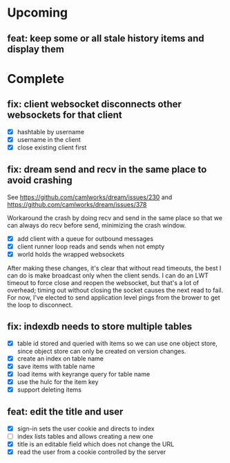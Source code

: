 * Upcoming

** feat: keep some or all stale history items and display them

* Complete

** fix: client websocket disconnects other websockets for that client

- [X] hashtable by username
- [X] username in the client
- [X] close existing client first

** fix: dream send and recv in the same place to avoid crashing

See https://github.com/camlworks/dream/issues/230 and
https://github.com/camlworks/dream/issues/378

Workaround the crash by doing recv and send in the same place so that
we can always do recv before send, minimizing the crash window.

- [X] add client with a queue for outbound messages
- [X] client runner loop reads and sends when not empty
- [X] world holds the wrapped websockets

After making these changes, it's clear that without read timeouts, the
best I can do is make broadcast only when the client sends. I can do
an LWT timeout to force close and reopen the websocket, but that's a
lot of overhead; timing out without closing the socket causes the next
read to fail. For now, I've elected to send application level pings
from the brower to get the loop to disconnect.

** fix: indexdb needs to store multiple tables

- [X] table id stored and queried with items so we can use one object
  store, since object store can only be created on version changes.
- [X] create an index on table name
- [X] save items with table name
- [X] load items with keyrange query for table name
- [X] use the hulc for the item key
- [X] support deleting items

** feat: edit the title and user

- [X] sign-in sets the user cookie and directs to index
- [ ] index lists tables and allows creating a new one
- [X] title is an editable field which does not change the URL
- [X] read the user from a cookie controlled by the server
